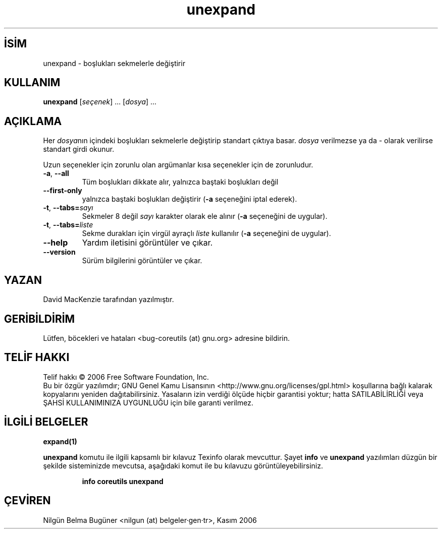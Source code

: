.\" http://belgeler.org \N'45' 2006\N'45'11\N'45'26T10:18:31+02:00   
.TH "unexpand" 1 "Kasım 2006" "coreutils 6.5" "Kullanıcı Komutları"
.nh   
.SH İSİM
unexpand \N'45' boşlukları sekmelerle değiştirir   
.SH KULLANIM 
.nf
\fBunexpand\fR [\fIseçenek\fR] ... [\fIdosya\fR] ...
.fi
      
.SH AÇIKLAMA
Her \fIdosya\fRnın içindeki boşlukları sekmelerle değiştirip standart çıktıya basar. \fIdosya\fR verilmezse ya da \N'45' olarak verilirse standart girdi okunur.     

Uzun seçenekler için zorunlu olan argümanlar kısa seçenekler için de zorunludur.     

.br
.ns
.TP 
\fB\N'45'a\fR, \fB\N'45'\N'45'all\fR
Tüm boşlukları dikkate alır, yalnızca baştaki boşlukları değil         

.TP 
\fB\N'45'\N'45'first\N'45'only\fR
yalnızca baştaki boşlukları değiştirir (\fB\N'45'a\fR seçeneğini iptal ederek).         

.TP 
\fB\N'45't\fR, \fB\N'45'\N'45'tabs=\fR\fIsayı\fR
Sekmeler 8 değil \fIsayı\fR karakter olarak ele alınır (\fB\N'45'a\fR seçeneğini de uygular).         

.TP 
\fB\N'45't\fR, \fB\N'45'\N'45'tabs=\fR\fIliste\fR
Sekme durakları için virgül ayraçlı \fIliste\fR kullanılır (\fB\N'45'a\fR seçeneğini de uygular).         

.TP 
\fB\N'45'\N'45'help\fR
Yardım iletisini görüntüler ve çıkar.         

.TP 
\fB\N'45'\N'45'version\fR
Sürüm bilgilerini görüntüler ve çıkar.         

.PP        
.SH YAZAN     
David MacKenzie tarafından yazılmıştır.
   
.SH GERİBİLDİRİM     
Lütfen, böcekleri ve hataları <bug\N'45'coreutils (at) gnu.org> adresine bildirin.
   
.SH TELİF HAKKI     
Telif hakkı © 2006 Free Software Foundation, Inc.
.br
Bu bir özgür yazılımdır; GNU Genel Kamu Lisansının <http://www.gnu.org/licenses/gpl.html> koşullarına bağlı kalarak kopyalarını yeniden dağıtabilirsiniz. Yasaların izin verdiği ölçüde hiçbir garantisi yoktur; hatta SATILABİLİRLİĞİ veya ŞAHSİ KULLANIMINIZA UYGUNLUĞU için bile garanti verilmez.     
   
.SH İLGİLİ BELGELER
\fBexpand(1)\fR    

\fBunexpand\fR komutu ile ilgili kapsamlı bir kılavuz Texinfo olarak mevcuttur. Şayet \fBinfo\fR ve \fBunexpand\fR yazılımları düzgün bir şekilde sisteminizde mevcutsa, aşağıdaki komut ile bu kılavuzu görüntüleyebilirsiniz.     

.IP 

\fBinfo coreutils unexpand\fR

.PP
   
.SH ÇEVİREN     
Nilgün Belma Bugüner <nilgun (at) belgeler·gen·tr>, Kasım 2006
    
  
